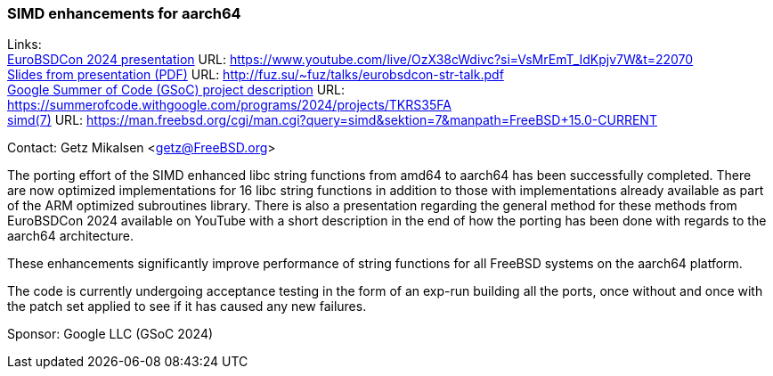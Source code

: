 === SIMD enhancements for aarch64

Links: +
link:https://www.youtube.com/live/OzX38cWdivc?si=VsMrEmT_IdKpjv7W&t=22070[EuroBSDCon 2024 presentation] URL: link:https://www.youtube.com/live/OzX38cWdivc?si=VsMrEmT_IdKpjv7W&t=22070[] +
link:http://fuz.su/~fuz/talks/eurobsdcon-str-talk.pdf[Slides from presentation (PDF)] URL: link:http://fuz.su/~fuz/talks/eurobsdcon-str-talk.pdf[] +
link:https://summerofcode.withgoogle.com/programs/2024/projects/TKRS35FA[Google Summer of Code (GSoC) project description] URL: link:https://summerofcode.withgoogle.com/programs/2024/projects/TKRS35FA[] +
link:https://man.freebsd.org/cgi/man.cgi?query=simd&sektion=7&manpath=FreeBSD+15.0-CURRENT[simd(7)] URL: link:https://man.freebsd.org/cgi/man.cgi?query=simd&sektion=7&manpath=FreeBSD+15.0-CURRENT[] +

Contact: Getz Mikalsen <getz@FreeBSD.org>

The porting effort of the SIMD enhanced libc string functions from amd64 to
aarch64 has been successfully completed. There are now optimized
implementations for 16 libc string functions in addition to those with
implementations already available as part of the ARM optimized subroutines
library.
There is also a presentation regarding the general method for these
methods from EuroBSDCon 2024 available on YouTube with a short description in
the end of how the porting has been done with regards to the aarch64 architecture.

These enhancements significantly improve performance of string functions for
all FreeBSD systems on the aarch64 platform.

The code is currently undergoing acceptance testing in the form of an exp-run
building all the ports, once without and once with the patch set applied to see
if it has caused any new failures.

Sponsor: Google LLC (GSoC 2024)
